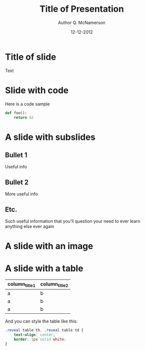 #+OPTIONS: reveal_center:t reveal_progress:t reveal_history:t reveal_control:t
#+OPTIONS: reveal_mathjax:t reveal_rolling_links:t reveal_keyboard:t reveal_overview:t num:nil
#+OPTIONS: reveal_width:1200 reveal_height:800
#+OPTIONS: toc:1
#+REVEAL_MARGIN: 0.2
#+REVEAL_MIN_SCALE: 0.5
#+REVEAL_MAX_SCALE: 2.5
#+REVEAL_TRANS: none
#+REVEAL_THEME: solarized
#+REVEAL_HLEVEL: 999
#+REVEAL_EXTRA_CSS: ./presentation.css
#+REVEAL_PLUGINS: (highlight)

#+TITLE: Title of Presentation
#+AUTHOR: Author Q. McNamerson
#+EMAIL: author@domain.tld
#+DATE: 12-12-2012

* Title of slide
Text
* Slide with code
Here is a code sample


#+BEGIN_SRC python
def foo():
    return 42
#+END_SRC


* A slide with subslides
** Bullet 1

Useful info


** Bullet 2
More useful info

** Etc.
Such useful information that you'll question your need to ever learn anything else ever again

* A slide with an image
[[./images/myimage.png]]

#+ATTR_HTML: :height 200%, :width 200%
[[./images/myimage.png]]

* A slide with a table
#+ATTR_HTML: :width 100%
| column_title1  | column_title2 |
|----------------+---------------|
| a              | b             |
| a              | b             |
| a              | b             |

And you can style the table like this:

#+BEGIN_SRC css
.reveal table th, .reveal table td {
    text-align: center;
    border: 1px solid white;
}
#+END_SRC
